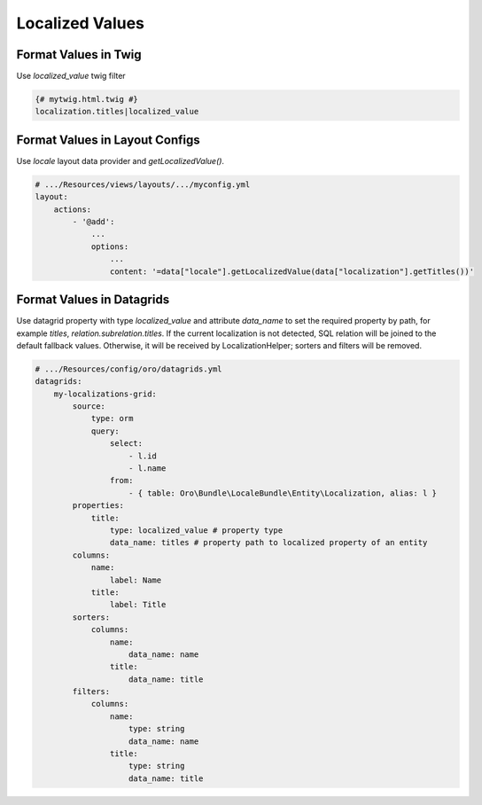 .. _bundle-docs-platform-locale-bundle-localized-values:

Localized Values
================

Format Values in Twig
---------------------

Use `localized_value` twig filter

.. code-block:: twig

    {# mytwig.html.twig #}
    localization.titles|localized_value

Format Values in Layout Configs
-------------------------------

Use `locale` layout data provider and `getLocalizedValue()`.

.. code-block:: yaml

    # .../Resources/views/layouts/.../myconfig.yml
    layout:
        actions:
            - '@add':
                ...
                options:
                    ...
                    content: '=data["locale"].getLocalizedValue(data["localization"].getTitles())'

Format Values in Datagrids
--------------------------

Use datagrid property with type `localized_value` and attribute `data_name` to set the required property by path, for example `titles`, `relation.subrelation.titles`.
If the current localization is not detected, SQL relation will be joined to the default fallback values. Otherwise, it will be received by LocalizationHelper; sorters and filters will be removed.

.. code-block:: yaml

    # .../Resources/config/oro/datagrids.yml
    datagrids:
        my-localizations-grid:
            source:
                type: orm
                query:
                    select:
                        - l.id
                        - l.name
                    from:
                        - { table: Oro\Bundle\LocaleBundle\Entity\Localization, alias: l }
            properties:
                title:
                    type: localized_value # property type
                    data_name: titles # property path to localized property of an entity
            columns:
                name:
                    label: Name
                title:
                    label: Title
            sorters:
                columns:
                    name:
                        data_name: name
                    title:
                        data_name: title
            filters:
                columns:
                    name:
                        type: string
                        data_name: name
                    title:
                        type: string
                        data_name: title

